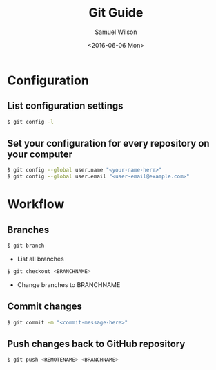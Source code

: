 #+TITLE: Git Guide
#+AUTHOR: Samuel Wilson
#+EMAIL: samWson@users.noreply.github.com
#+DATE: <2016-06-06 Mon>

* Configuration

** List configuration settings
#+BEGIN_SRC sh
$ git config -l
#+END_SRC

** Set your configuration for every repository on your computer
#+BEGIN_SRC sh
$ git config --global user.name "<your-name-here>"
$ git config --global user.email "<user-email@example.com>"
#+END_SRC

* Workflow

** Branches
#+BEGIN_SRC sh
$ git branch
#+END_SRC
- List all branches

#+BEGIN_SRC sh
$ git checkout <BRANCHNAME>
#+END_SRC
- Change branches to BRANCHNAME

** Commit changes
#+BEGIN_SRC sh
$ git commit -m "<commit-message-here>"
#+END_SRC

** Push changes back to GitHub repository
#+BEGIN_SRC sh
$ git push <REMOTENAME> <BRANCHNAME>
#+END_SRC
